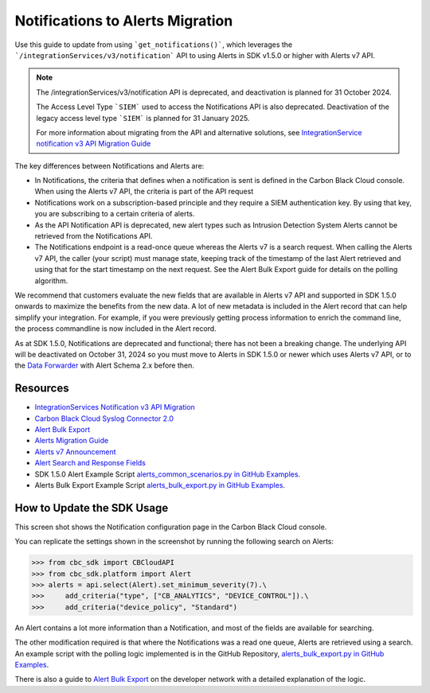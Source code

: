 ..
    # *******************************************************
    # Copyright (c) Broadcom, Inc. 2020-2024. All Rights Reserved. Carbon Black.
    # SPDX-License-Identifier: MIT
    # *******************************************************
    # *
    # * DISCLAIMER. THIS PROGRAM IS PROVIDED TO YOU "AS IS" WITHOUT
    # * WARRANTIES OR CONDITIONS OF ANY KIND, WHETHER ORAL OR WRITTEN,
    # * EXPRESS OR IMPLIED. THE AUTHOR SPECIFICALLY DISCLAIMS ANY IMPLIED
    # * WARRANTIES OR CONDITIONS OF MERCHANTABILITY, SATISFACTORY QUALITY,
    # * NON-INFRINGEMENT AND FITNESS FOR A PARTICULAR PURPOSE.

.. _notifications-migration-guide:

Notifications to Alerts Migration
=================================

Use this guide to update from using ```get_notifications()```, which leverages the
```/integrationServices/v3/notification``` API to using Alerts in SDK v1.5.0 or higher with Alerts v7 API.

.. note::
    The /integrationServices/v3/notification API is deprecated, and deactivation is planned for 31 October 2024.

    The Access Level Type ```SIEM``` used to access the Notifications API is also deprecated. Deactivation of the legacy access level type ```SIEM``` is planned for 31 January 2025.

    For more information about migrating from the API and alternative solutions, see
    `IntegrationService notification v3 API Migration Guide <https://developer.carbonblack.com/reference/carbon-black-cloud/guides/api-migration/notification-migration/>`_


The key differences between Notifications and Alerts are:

* In Notifications, the criteria that defines when a notification is sent is defined in the Carbon Black Cloud console. When using the Alerts v7 API, the criteria is part of the API request

* Notifications work on a subscription-based principle and they require a SIEM authentication key.  By using that key, you are subscribing to a certain criteria of alerts.

* As the API Notification API is deprecated, new alert types such as Intrusion Detection System Alerts cannot be retrieved from the Notifications API.

* The Notifications endpoint is a read-once queue whereas the Alerts v7 is a search request. When calling the Alerts v7 API, the caller (your script) must manage state, keeping track of the timestamp of the last Alert retrieved and using that for the start timestamp on the next request. See the Alert Bulk Export guide for details on the polling algorithm.

We recommend that customers evaluate the new fields that are available in Alerts v7 API and supported in SDK 1.5.0 onwards
to maximize the benefits from the new data. A lot of new metadata is included in the Alert record that can help simplify your integration. For example, if you were previously getting process information to enrich the command
line, the process commandline is now included in the Alert record.

As at SDK 1.5.0, Notifications are deprecated and functional; there has not been a breaking change.
The underlying API will be deactivated on October 31, 2024 so you must move to Alerts in SDK 1.5.0 or newer which uses Alerts v7 API, or to the
`Data Forwarder <https://docs.vmware.com/en/VMware-Carbon-Black-Cloud/services/carbon-black-cloud-user-guide/GUID-E8D33F72-BABB-4157-A908-D8BBDB5AF349.html>`_ with Alert Schema 2.x before then.

Resources
---------

* `IntegrationServices Notification v3 API Migration <https://developer.carbonblack.com/reference/carbon-black-cloud/guides/api-migration/notification-migration/>`_
* `Carbon Black Cloud Syslog Connector 2.0 <https://developer.carbonblack.com/2023/10/announcing-the-carbon-black-cloud-syslog-connector-2.0.0-release/>`_
* `Alert Bulk Export <http://localhost:1313/reference/carbon-black-cloud/guides/alert-bulk-export/>`_
* `Alerts Migration Guide <https://developer.carbonblack.com/reference/carbon-black-cloud/guides/api-migration/alerts-migration>`_
* `Alerts v7 Announcement <https://developer.carbonblack.com/2023/06/announcing-vmware-carbon-black-cloud-alerts-v7-api/>`_
* `Alert Search and Response Fields <https://developer.carbonblack.com/reference/carbon-black-cloud/platform/latest/alert-search-fields>`_
* SDK 1.5.0 Alert Example Script `alerts_common_scenarios.py in GitHub Examples <https://github.com/carbonblack/carbon-black-cloud-sdk-python/tree/develop/examples/platform>`_.
* Alerts Bulk Export Example Script `alerts_bulk_export.py in GitHub Examples <https://github.com/carbonblack/carbon-black-cloud-sdk-python/tree/develop/examples/platform>`_.

How to Update the SDK Usage
---------------------------

This screen shot shows the Notification configuration page in the Carbon Black Cloud console.

.. image:: _static/cbc_platform_notification_edit.png
   :alt: Editing a notification in the CBC Platform
   :align: center

You can replicate the settings shown in the screenshot by running the following search on Alerts:

.. code-block:: python

    >>> from cbc_sdk import CBCloudAPI
    >>> from cbc_sdk.platform import Alert
    >>> alerts = api.select(Alert).set_minimum_severity(7).\
    >>>     add_criteria("type", ["CB_ANALYTICS", "DEVICE_CONTROL"]).\
    >>>     add_criteria("device_policy", "Standard")

An Alert contains a lot more information than a Notification, and most of the fields are available for searching.

The other modification required is that where the Notifications was a read one queue, Alerts are retrieved using a search.
An example script with the polling logic implemented is in the GitHub Repository, `alerts_bulk_export.py in GitHub Examples <https://github.com/carbonblack/carbon-black-cloud-sdk-python/tree/develop/examples/platform>`_.

There is also a guide to `Alert Bulk Export <http://localhost:1313/reference/carbon-black-cloud/guides/alert-bulk-export/>`_
on the developer network with a detailed explanation of the logic.
